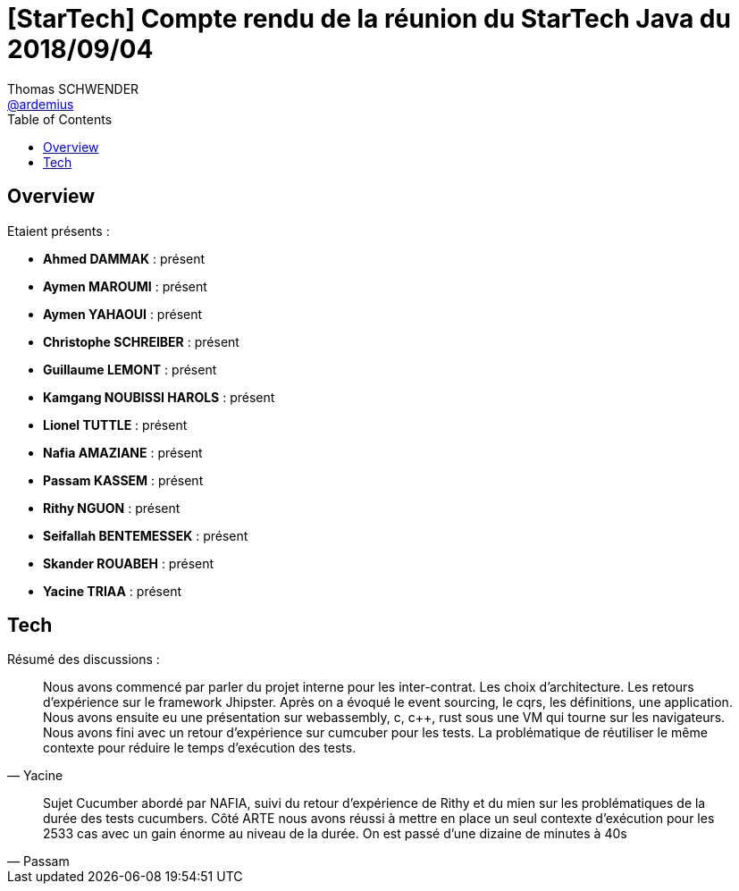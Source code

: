= [StarTech] Compte rendu de la réunion du StarTech Java du 2018/09/04
Thomas SCHWENDER <https://github.com/ardemius[@ardemius]>
// Handling GitHub admonition blocks icons
ifndef::env-github[:icons: font]
ifdef::env-github[]
:status:
:outfilesuffix: .adoc
:caution-caption: :fire:
:important-caption: :exclamation:
:note-caption: :paperclip:
:tip-caption: :bulb:
:warning-caption: :warning:
endif::[]
:imagesdir: images
:source-highlighter: highlightjs
// Next 2 ones are to handle line breaks in some particular elements (list, footnotes, etc.)
:lb: pass:[<br> +]
:sb: pass:[<br>]
// check https://github.com/Ardemius/personal-wiki/wiki/AsciiDoctor-tips for tips on table of content in GitHub
:toc: macro
:toclevels: 4
// To turn off figure caption labels and numbers
//:figure-caption!:
// Same for examples
//:example-caption!:
// To turn off ALL captions
:caption:

toc::[]

== Overview

Etaient présents :

* *Ahmed DAMMAK* : présent
* *Aymen MAROUMI* : présent
* *Aymen YAHAOUI* : présent
* *Christophe SCHREIBER* : présent
* *Guillaume LEMONT* : présent
* *Kamgang NOUBISSI HAROLS* : présent
* *Lionel TUTTLE* : présent
* *Nafia AMAZIANE* : présent
* *Passam KASSEM* : présent
* *Rithy NGUON* : présent
* *Seifallah BENTEMESSEK* : présent
* *Skander ROUABEH* : présent
* *Yacine TRIAA* : présent

== Tech

Résumé des discussions :

[quote, Yacine]
____
Nous avons commencé par parler du projet interne pour les inter-contrat. Les choix d'architecture. Les retours d'expérience sur le framework Jhipster. Après on a évoqué le event sourcing, le cqrs, les définitions, une application. Nous avons ensuite eu une présentation sur webassembly, c, c++, rust sous une VM qui tourne sur les navigateurs.
Nous avons fini avec un retour d'expérience sur cumcuber pour les tests. La problématique de réutiliser le même contexte pour réduire le temps d'exécution des tests.
____

[quote, Passam]
____
Sujet Cucumber abordé par NAFIA, suivi du retour d'expérience de Rithy et du mien sur les problématiques de la durée des tests cucumbers. Côté ARTE nous avons réussi à mettre en place un seul contexte d'exécution pour les 2533 cas avec un gain énorme au niveau de la durée. On est passé d'une dizaine de minutes à 40s 
____



